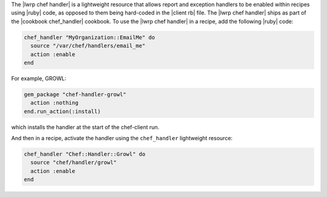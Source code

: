 .. The contents of this file are included in multiple topics.
.. This file should not be changed in a way that hinders its ability to appear in multiple documentation sets.


The |lwrp chef handler| is a lightweight resource that allows report and exception handlers to be enabled within recipes using |ruby| code, as opposed to them being hard-coded in the |client rb| file. The |lwrp chef handler| ships as part of the |cookbook chef_handler| cookbook. To use the |lwrp chef handler| in a recipe, add the following |ruby| code:

.. code-block:: ruby

   chef_handler "MyOrganization::EmailMe" do
     source "/var/chef/handlers/email_me"
     action :enable
   end

For example, GROWL:

.. code-block:: ruby

   gem_package "chef-handler-growl"
     action :nothing
   end.run_action(:install)

which installs the handler at the start of the chef-client run.

And then in a recipe, activate the handler using the ``chef_handler`` lightweight resource:

.. code-block:: ruby

   chef_handler "Chef::Handler::Growl" do
     source "chef/handler/growl"
     action :enable
   end
